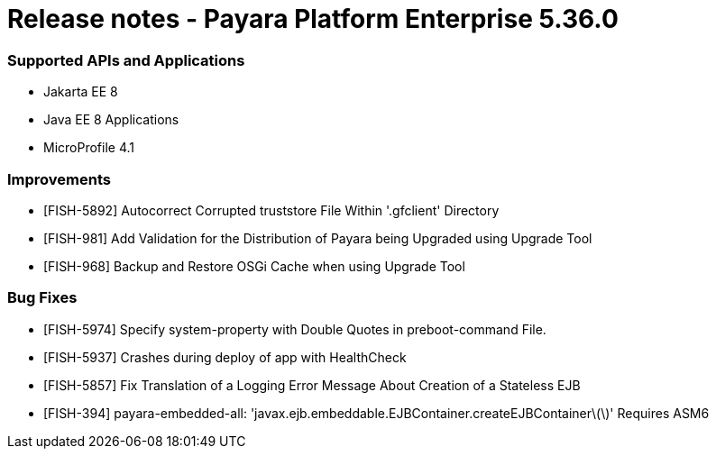 # Release notes - Payara Platform Enterprise 5.36.0

### Supported APIs and Applications 

* Jakarta EE 8 
* Java EE 8 Applications 
* MicroProfile 4.1 

### Improvements
* [FISH-5892] Autocorrect Corrupted truststore File Within '.gfclient' Directory
* [FISH-981] Add Validation for the Distribution of Payara being Upgraded using Upgrade Tool
* [FISH-968] Backup and Restore OSGi Cache when using Upgrade Tool

### Bug Fixes
* [FISH-5974] Specify system-property with Double Quotes in preboot-command File.
* [FISH-5937] Crashes during deploy of app with HealthCheck
* [FISH-5857] Fix Translation of a Logging Error Message About Creation of a Stateless EJB
* [FISH-394] payara-embedded-all: 'javax.ejb.embeddable.EJBContainer.createEJBContainer\(\)' Requires ASM6
